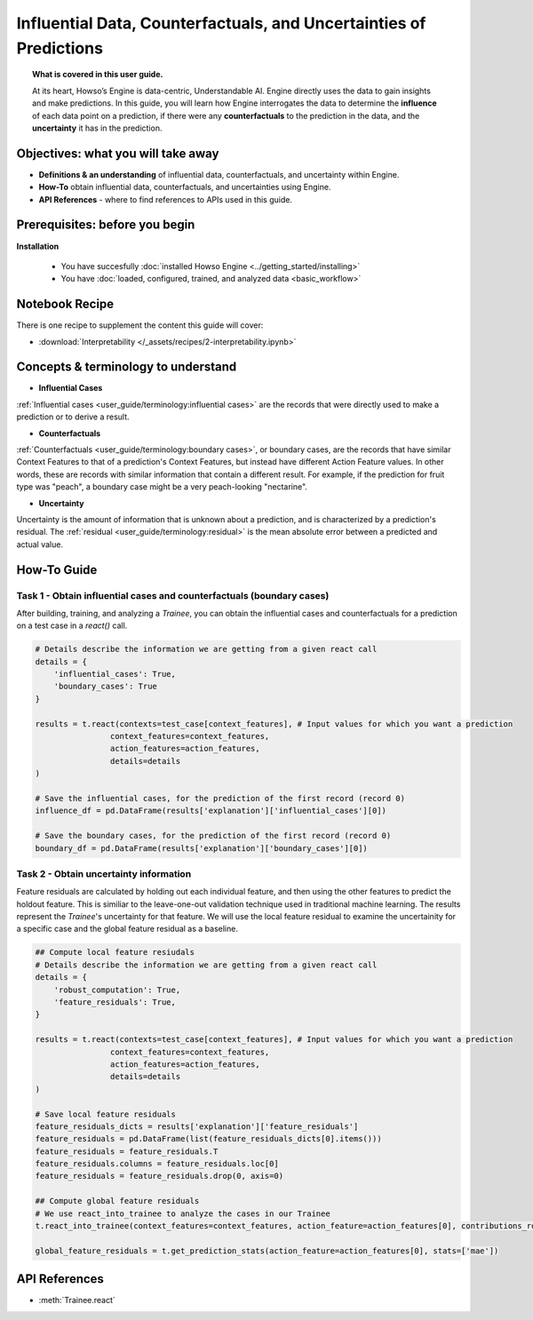 Influential Data, Counterfactuals, and Uncertainties of Predictions
===================================================================
.. topic:: What is covered in this user guide.

    At its heart, Howso’s Engine is data-centric, Understandable AI. Engine directly uses the data
    to gain insights and make predictions. In this guide, you will learn how Engine interrogates the data to determine the **influence** of each data point on a prediction, 
    if there were any **counterfactuals** to the prediction in the data, and the **uncertainty** it has in the prediction. 

Objectives: what you will take away
--------------------
- **Definitions & an understanding** of influential data, counterfactuals, and uncertainty within Engine.  
- **How-To** obtain influential data, counterfactuals, and uncertainties using Engine.
- **API References** - where to find references to APIs used in this guide. 

Prerequisites: before you begin 
--------------------
**Installation**

    - You have succesfully :doc:`installed Howso Engine <../getting_started/installing>`

    - You have :doc:`loaded, configured, trained, and analyzed data <basic_workflow>`

Notebook Recipe
--------------------
There is one recipe to supplement the content this guide will cover: 

- :download:`Interpretability </_assets/recipes/2-interpretability.ipynb>`

Concepts & terminology to understand
--------------------

- **Influential Cases**

:ref:`Influential cases <user_guide/terminology:influential cases>` are the records that were directly used to make a prediction or to derive a result.

- **Counterfactuals** 

:ref:`Counterfactuals <user_guide/terminology:boundary cases>`, or boundary cases, are the records that have similar Context Features to that of a 
prediction's Context Features, but instead have different Action Feature values. In other words, these are records with similar information that contain a different
result. For example, if the prediction for fruit type was "peach", a boundary case might be a very peach-looking "nectarine".

- **Uncertainty** 

Uncertainty is the amount of information that is unknown about a prediction, and is characterized by a prediction's residual. The :ref:`residual <user_guide/terminology:residual>` is the
mean absolute error between a predicted and actual value.  

How-To Guide
------------

Task 1 - Obtain influential cases and counterfactuals (boundary cases)
^^^^^^^^

After building, training, and analyzing a `Trainee`, you can obtain the influential cases and counterfactuals for a prediction on a test case in a `react()` call.

.. code-block:: python

    # Details describe the information we are getting from a given react call
    details = {
        'influential_cases': True,
        'boundary_cases': True
    }

    results = t.react(contexts=test_case[context_features], # Input values for which you want a prediction 
                    context_features=context_features, 
                    action_features=action_features,
                    details=details
    )

    # Save the influential cases, for the prediction of the first record (record 0)
    influence_df = pd.DataFrame(results['explanation']['influential_cases'][0])

    # Save the boundary cases, for the prediction of the first record (record 0)
    boundary_df = pd.DataFrame(results['explanation']['boundary_cases'][0])


Task 2 - Obtain uncertainty information
^^^^^^^^
Feature residuals are calculated by holding out each individual feature, and then using the other features to predict the holdout feature. 
This is similiar to the leave-one-out validation technique used in traditional machine learning. The results represent the `Trainee`'s uncertainty for that feature. 
We will use the local feature residual to examine the uncertainity for a specific case and the global feature residual as a baseline.

.. code-block:: python

    ## Compute local feature resiudals
    # Details describe the information we are getting from a given react call
    details = {
        'robust_computation': True,
        'feature_residuals': True,
    }

    results = t.react(contexts=test_case[context_features], # Input values for which you want a prediction 
                    context_features=context_features, 
                    action_features=action_features,
                    details=details
    )

    # Save local feature residuals
    feature_residuals_dicts = results['explanation']['feature_residuals']
    feature_residuals = pd.DataFrame(list(feature_residuals_dicts[0].items()))
    feature_residuals = feature_residuals.T
    feature_residuals.columns = feature_residuals.loc[0]
    feature_residuals = feature_residuals.drop(0, axis=0)

    ## Compute global feature residuals
    # We use react_into_trainee to analyze the cases in our Trainee
    t.react_into_trainee(context_features=context_features, action_feature=action_features[0], contributions_robust=True, mda=True, residuals=True)

    global_feature_residuals = t.get_prediction_stats(action_feature=action_features[0], stats=['mae'])


API References
--------------------   
- :meth:`Trainee.react`